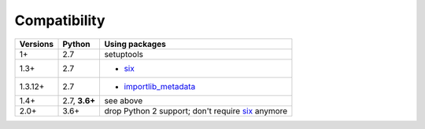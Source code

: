 Compatibility
=============

======== ========= ==========================
Versions Python    Using packages
======== ========= ==========================
1+       2.7       setuptools
-------- --------- --------------------------
1.3+     2.7       + six_
-------- --------- --------------------------
1.3.12+  2.7       + importlib_metadata_
-------- --------- --------------------------
1.4+     2.7,
         **3.6+**  see above
-------- --------- --------------------------
2.0+     3.6+      drop Python 2 support;
                   don't require six_ anymore
======== ========= ==========================

.. _importlib_metadata: https://pypi.org/project/importlib-metadata/
.. _six: https://pypi.org/project/six
